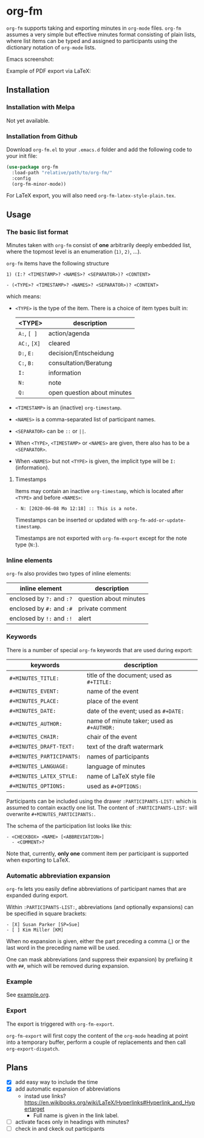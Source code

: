 

* org-fm

=org-fm= supports taking and exporting minutes in =org-mode= files. =org-fm= assumes a very simple but effective minutes format consisting of plain lists, where list items can be typed and assigned to participants using the dictionary notation of =org-mode= lists. 

Emacs screenshot:

[[file:example.png]]

Example of PDF export via LaTeX:

[[file:example-latex-export.png]]

** Installation

*** Installation with Melpa

Not yet available.

*** Installation from Github

Download =org-fm.el= to your =.emacs.d= folder and add the following code to your init file:

#+BEGIN_SRC emacs-lisp
(use-package org-fm
  :load-path "relative/path/to/org-fm/"
  :config
  (org-fm-minor-mode))
#+END_SRC

For LaTeX export, you will also need =org-fm-latex-style-plain.tex=.

** Usage

*** The basic list format  

Minutes taken with =org-fm= consist of *one* arbitrarily deeply embedded list, where the topmost level is an enumeration (=1)=, =2)=, ...).  

=org-fm= items have the following structure

#+BEGIN_EXAMPLE
1) (I:? <TIMESTAMP>? <NAMES>? <SEPARATOR>)? <CONTENT>  
#+END_EXAMPLE

#+BEGIN_EXAMPLE
- (<TYPE>? <TIMESTAMP>? <NAMES>? <SEPARATOR>)? <CONTENT>
#+END_EXAMPLE

which means:
- =<TYPE>= is the type of the item. There is a choice of item types built in:  
   | <TYPE>   | description           |
   |----------+-----------------------|
   | =A:=, =[ ]=  | action/agenda         |
   | =AC:=, =[X]= | cleared               |
   | =D:=, =E:=   | decision/Entscheidung |
   | =C:=, =B:=   | consultation/Beratung |
   | =I:=       | information           |
   | =N:=       | note                  |
   | =Q:=       | open question about minutes |
- =<TIMESTAMP>= is an (inactive) =org-timestamp=.
- =<NAMES>= is a comma-separated list of participant names.
- =<SEPARATOR>= can be =::= or =||=.
- When =<TYPE>=, =<TIMESTAMP>= or =<NAMES>= are given, there also has to be a =<SEPARATOR>=.
- When =<NAMES>= but not =<TYPE>= is given, the implicit type will be =I:= (information).

**** Timestamps

Items may contain an inactive =org-timestamp=, which is located after =<TYPE>= and before =<NAMES>=:

#+BEGIN_EXAMPLE
- N: [2020-06-08 Mo 12:18] :: This is a note.
#+END_EXAMPLE 

Timestamps can be inserted or updated with =org-fm-add-or-update-timestamp=.

Timestamps are not exported with =org-fm-export= except for the note type (=N:=).

*** Inline elements

=org-fm= also provides two types of inline elements:

| inline element            | description            |
|---------------------------+------------------------|
| enclosed by =?:= and =:?= | question about minutes |
| enclosed by =#:= and =:#= | private comment        |
| enclosed by =!:= and =:!= | alert   |

*** Keywords

There is a number of special =org-fm= keywords that are used during export:

| keywords                | description                             |
|-------------------------+-----------------------------------------|
| =#+MINUTES_TITLE:=        | title of the document; used as =#+TITLE:= |
| =#+MINUTES_EVENT:=        | name of the event                       |
| =#+MINUTES_PLACE:=        | place of the event                      |
| =#+MINUTES_DATE:=         | date of the event; used as =#+DATE:=      |
| =#+MINUTES_AUTHOR:=       | name of minute taker; used as =#+AUTHOR:= |
| =#+MINUTES_CHAIR:=        | chair of the event                      |
| =#+MINUTES_DRAFT-TEXT:=   | text of the draft watermark             |
| =#+MINUTES_PARTICIPANTS:= | names of participants                   |
| =#+MINUTES_LANGUAGE:=     | language of minutes                     |
| =#+MINUTES_LATEX_STYLE:=  | name of \LaTeX style file               |
| =#+MINUTES_OPTIONS:=      | used as =#+OPTIONS:=                      |

Participants can be included using the drawer =:PARTICIPANTS-LIST:= which is assumed to contain exactly one list. The content of =:PARTICIPANTS-LIST:= will overwrite =#+MINUTES_PARTICIPANTS:=.

The schema of the participation list looks like this:

#+BEGIN_EXAMPLE
- <CHECKBOX> <NAME> [<ABBREVIATION>]
  - <COMMENT>?
#+END_EXAMPLE

Note that, currently, *only one* comment item per participant is supported when exporting to LaTeX.

*** Automatic abbreviation expansion

=org-fm= lets you easily define abbreviations of participant names that are expanded during export.

Within =:PARTICIPANTS-LIST:=, abbreviations (and optionally expansions) can be specified in square brackets:

#+BEGIN_EXAMPLE
- [X] Susan Parker [SP=Sue]
- [ ] Kim Miller [KM]
#+END_EXAMPLE 

When no expansion is given, either the part preceding a comma (,) or the last word in the preceding name will be used.

One can mask abbreviations (and suppress their expansion) by prefixing it with  =##=, which will be removed during expansion.

*** Example

See [[file:example.org][example.org]].

*** Export

The export is triggered with =org-fm-export=.

=org-fm-export= will first copy the content of the =org-mode= heading at point into a temporary buffer, perform a couple of replacements and then call =org-export-dispatch=. 

** Plans

- [X] add easy way to include the time
- [X] add automatic expansion of abbreviations
      - instad use links? https://en.wikibooks.org/wiki/LaTeX/Hyperlinks#Hyperlink_and_Hypertarget
            - Full name is given in the link label.
- [ ] activate faces only in headings with minutes?
- [ ] check in and ckeck out participants

